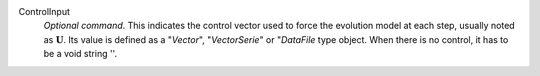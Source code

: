 .. index:: single: ControlInput

ControlInput
  *Optional command*. This indicates the control vector used to force the
  evolution model at each step, usually noted as :math:`\mathbf{U}`. Its value
  is defined as a "*Vector*", "*VectorSerie*" or "*DataFile* type object. When
  there is no control, it has to be a void string ''.
